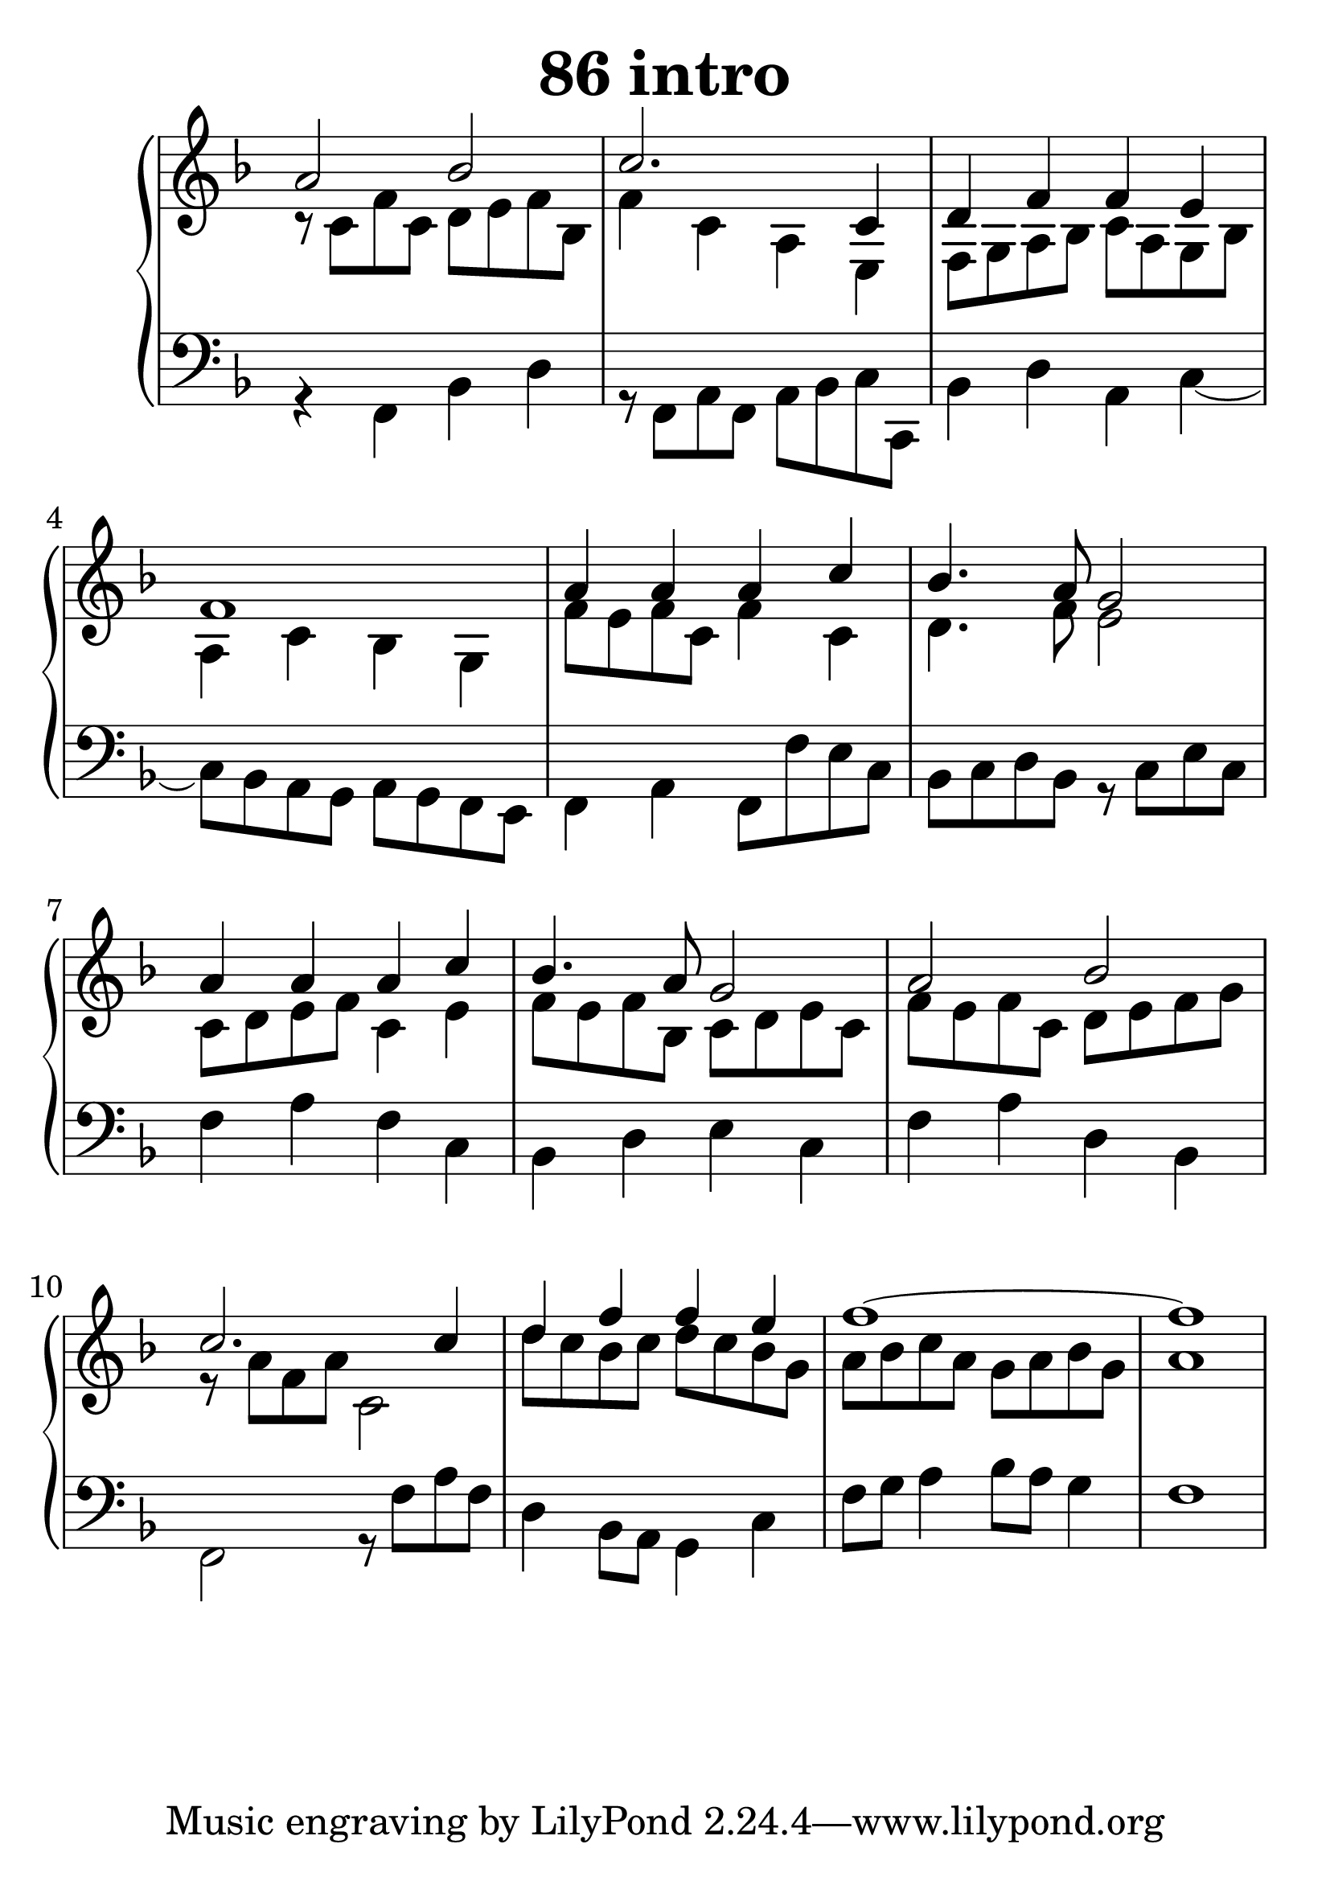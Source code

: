 \header {
  title = "86 intro"
}
\version "2.18.2"

#(set-global-staff-size 32)

global = {
  \key f \major
  \time 4/4
}

rightOne = \relative c' {
  \global
    \autoBeamOff
a'2 bes c2. c,4 d f f e f1
a4 a a c bes4. a8 g2
a4 a a c bes4. a8 g2
a2 bes c2. c4 d f f e f1~f1

  % Music follows here.
}

rightTwo = \relative c' {
  \global
r8 c8 f c d e f bes,
f'4 c a e4 f8 g a bes
c a g bes a4 c bes g
f'8 e f c f4 c d4. f8 e2
c8 d e f c4 e
f8 e f bes, c d e c
f e f c d e f g r8 a f a c,2
d'8 c bes c d c  bes g
a bes c a g a bes g a1
% Music follows here.
  
}

leftOne = \relative c {
  \global


  % Music follows here.
}

 
leftTwo = \relative c, {
  \global
r4 f4 bes d r8 f, a f a bes c c,
bes'4 d a c~c8 bes a g a g f e
f4 a f8 f' e c bes c d bes r8 c e c
f4 a f c bes d e c
f a d, bes f2 r8 f' a f
d4 bes8 a g4 c f8 g a4 bes8 a8 g4 f1
}
 

 
%ketto = \lyricmode {
%\repeat "unfold" 12 { \skip 8 } 
%\set stanza = #"23.7. "
%\once \override LyricText.self-alignment-X = #LEFT "Áldalak téged, Atyám, mennynek és föld" -- nek Is -- te -- ne,,
%\once \override LyricText.self-alignment-X = #LEFT "mert feltártad a kicsinyeknek" or -- szá -- god tit -- ka -- it.
%}


\score {
 

  \new PianoStaff \with {
    instrumentName = ""
  } <<
    \new Staff = "right" \with { 
      midiInstrument = "acoustic grand"
    } << 
      \override Staff.TimeSignature.stencil = ##f
      \new Voice = "rightOne" {
        \override Stem  #'direction = #UP
        \transpose f f {\rightOne  } 
      }
      
     
      \new Voice = "rightTwo" {
        \override Stem  #'direction = #DOWN
        \transpose f f {\rightTwo }
      }
     
    >>

    
    \new Staff = "left" \with {
      midiInstrument = "acoustic grand"
    } { 
      \override Staff.TimeSignature.stencil = ##f
      \clef bass << \transpose f f {\leftOne   } 
                    \\ \transpose f f {\leftTwo  } >> }
    
      %\new Lyrics \with { alignBelowContext = "left" }
      %\lyricsto "rightOne"{ \ketto}
      
  >>
   \layout {
  ragged-right = ##f

  \context {
    \Score
      \override LyricText #'font-size = #+2
  }
} 
  \midi {
    \tempo 4=100
  }
}
%\markup { \fontsize #+3 \column{
%  \line{  \bold "21.7."  "Áldalak téged, Atyám, mennynek és föld | nek Istene, " }
%  \line{ \hspace #30  "mert feltártad a kicsinyeknek | országod titkait."}
%  }
%  }